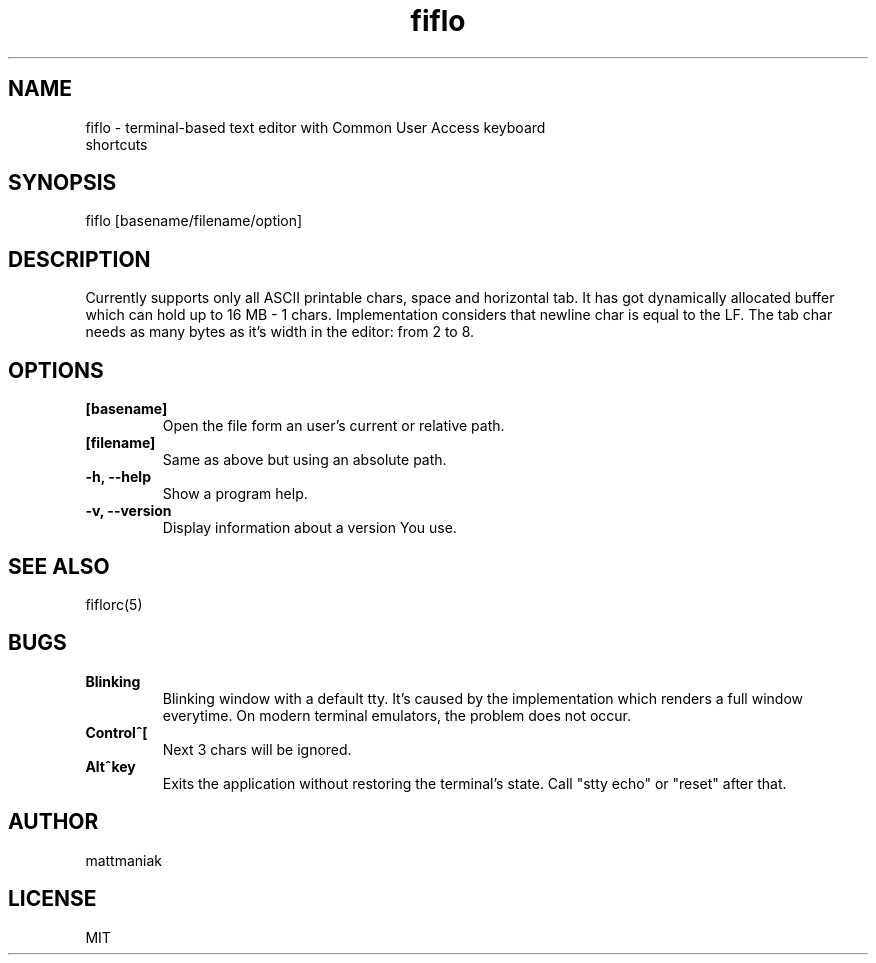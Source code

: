 .TH fiflo 1 "General Commands Manual"
.SH NAME
.TP
fiflo - terminal-based text editor with Common User Access keyboard shortcuts
.SH SYNOPSIS
fiflo [basename/filename/option]
.SH DESCRIPTION
Currently supports only all ASCII printable chars, space and horizontal tab.
It has got dynamically allocated buffer which can hold up to 16 MB - 1 chars.
Implementation considers that newline char is equal to the LF. The tab char
needs as many bytes as it's width in the editor: from 2 to 8.
.SH OPTIONS
.TP
.B [basename]
Open the file form an user's current or relative path.
.TP
.B [filename]
Same as above but using an absolute path.
.TP
.B -h, --help
Show a program help.
.TP
.B -v, --version
Display information about a version You use.
.SH SEE ALSO
fiflorc(5)
.SH BUGS
.TP
.B Blinking
Blinking window with a default tty. It's caused by the implementation which
renders a full window everytime. On modern terminal emulators, the problem does
not occur.
.TP
.B Control^[
Next 3 chars will be ignored.
.TP
.B Alt^key
Exits the application without restoring the terminal's state. Call "stty echo"
or "reset" after that.
.SH AUTHOR
mattmaniak
.SH LICENSE
MIT
